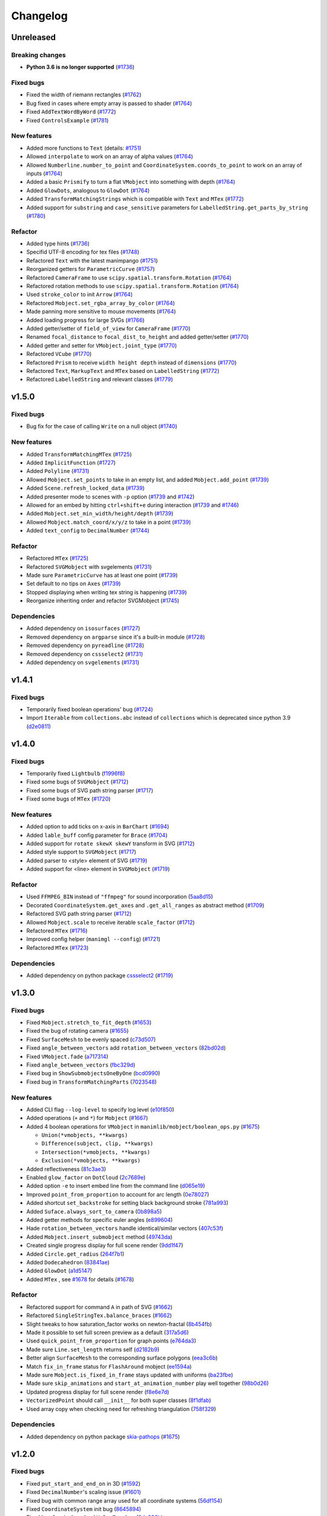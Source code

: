 Changelog
=========

Unreleased
----------

Breaking changes
^^^^^^^^^^^^^^^^
- **Python 3.6 is no longer supported** (`#1736 <https://github.com/3b1b/manim/pull/1736>`__)

Fixed bugs
^^^^^^^^^^
- Fixed the width of riemann rectangles (`#1762 <https://github.com/3b1b/manim/pull/1762>`__)
- Bug fixed in cases where empty array is passed to shader (`#1764 <https://github.com/3b1b/manim/pull/1764/commits/fa38b56fd87f713657c7f778f39dca7faf15baa8>`__)
- Fixed ``AddTextWordByWord`` (`#1772 <https://github.com/3b1b/manim/pull/1772>`__)
- Fixed ``ControlsExample`` (`#1781 <https://github.com/3b1b/manim/pull/1781>`__)


New features
^^^^^^^^^^^^
- Added more functions to ``Text`` (details: `#1751 <https://github.com/3b1b/manim/pull/1751>`__)
- Allowed ``interpolate`` to work on an array of alpha values (`#1764 <https://github.com/3b1b/manim/pull/1764/commits/bf2d9edfe67c7e63ac0107d1d713df7ae7c3fb8f>`__)
- Allowed ``Numberline.number_to_point`` and ``CoordinateSystem.coords_to_point`` to work on an array of inputs (`#1764 <https://github.com/3b1b/manim/pull/1764/commits/c3e13fff0587d3bb007e71923af7eaf9e4926560>`__)
- Added a basic ``Prismify`` to turn a flat ``VMobject`` into something with depth (`#1764 <https://github.com/3b1b/manim/pull/1764/commits/f249da95fb65ed5495cd1db1f12ece7e90061af6>`__)
- Added ``GlowDots``, analogous to ``GlowDot`` (`#1764 <https://github.com/3b1b/manim/pull/1764/commits/e19f35585d817e74b40bc30b1ab7cee84b24da05>`__)
- Added ``TransformMatchingStrings`` which is compatible with ``Text`` and ``MTex`` (`#1772 <https://github.com/3b1b/manim/pull/1772>`__)
- Added support for ``substring`` and ``case_sensitive`` parameters for ``LabelledString.get_parts_by_string`` (`#1780 <https://github.com/3b1b/manim/pull/1780>`__) 


Refactor
^^^^^^^^
- Added type hints (`#1736 <https://github.com/3b1b/manim/pull/1736>`__)
- Specifid UTF-8 encoding for tex files (`#1748 <https://github.com/3b1b/manim/pull/1748>`__)
- Refactored ``Text`` with the latest manimpango (`#1751 <https://github.com/3b1b/manim/pull/1751>`__)
- Reorganized getters for ``ParametricCurve`` (`#1757 <https://github.com/3b1b/manim/pull/1757>`__)
- Refactored ``CameraFrame`` to use ``scipy.spatial.transform.Rotation`` (`#1764 <https://github.com/3b1b/manim/pull/1764/commits/625460467fdc01fc1b6621cbb3d2612195daedb9>`__)
- Refactored rotation methods to use ``scipy.spatial.transform.Rotation`` (`#1764 <https://github.com/3b1b/manim/pull/1764/commits/7bf3615bb15cc6d15506d48ac800a23313054c8e>`__)
- Used ``stroke_color`` to init ``Arrow`` (`#1764 <https://github.com/3b1b/manim/pull/1764/commits/c0b7b55e49f06b75ae133b5a810bebc28c212cd6>`__)
- Refactored ``Mobject.set_rgba_array_by_color`` (`#1764 <https://github.com/3b1b/manim/pull/1764/commits/8b1f0a8749d91eeda4b674ed156cbc7f8e1e48a8>`__)
- Made panning more sensitive to mouse movements (`#1764 <https://github.com/3b1b/manim/pull/1764/commits/9d0cc810c5fcb4252990e706c6bf880d571cb1a2>`__)
- Added loading progress for large SVGs (`#1766 <https://github.com/3b1b/manim/pull/1766>`__)
- Added getter/setter of ``field_of_view`` for ``CameraFrame`` (`#1770 <https://github.com/3b1b/manim/pull/1770/commits/0610f331a4f7a126a3aae34f8a2a86eabcb692f4>`__)
- Renamed ``focal_distance`` to ``focal_dist_to_height`` and added getter/setter (`#1770 <https://github.com/3b1b/manim/pull/1770/commits/0610f331a4f7a126a3aae34f8a2a86eabcb692f4>`__)
- Added getter and setter for ``VMobject.joint_type`` (`#1770 <https://github.com/3b1b/manim/pull/1770/commits/2a7a7ac5189a14170f883533137e8a2ae09aac41>`__)
- Refactored ``VCube`` (`#1770 <https://github.com/3b1b/manim/pull/1770/commits/0f8d7ed59751d42d5011813ba5694ecb506082f7>`__)
- Refactored ``Prism`` to receive ``width height depth`` instead of ``dimensions`` (`#1770 <https://github.com/3b1b/manim/pull/1770/commits/0f8d7ed59751d42d5011813ba5694ecb506082f7>`__)
- Refactored ``Text``, ``MarkupText`` and ``MTex`` based on ``LabelledString`` (`#1772 <https://github.com/3b1b/manim/pull/1772>`__)
- Refactored ``LabelledString`` and relevant classes (`#1779 <https://github.com/3b1b/manim/pull/1779>`__)


v1.5.0
------

Fixed bugs
^^^^^^^^^^
- Bug fix for the case of calling ``Write`` on a null object (`#1740 <https://github.com/3b1b/manim/pull/1740>`__)


New features
^^^^^^^^^^^^
- Added ``TransformMatchingMTex`` (`#1725 <https://github.com/3b1b/manim/pull/1725>`__)
- Added ``ImplicitFunction`` (`#1727 <https://github.com/3b1b/manim/pull/1727>`__)
- Added ``Polyline`` (`#1731 <https://github.com/3b1b/manim/pull/1731>`__)
- Allowed ``Mobject.set_points`` to take in an empty list, and added ``Mobject.add_point`` (`#1739 <https://github.com/3b1b/manim/pull/1739/commits/a64259158538eae6043566aaf3d3329ff4ac394b>`__)
- Added ``Scene.refresh_locked_data`` (`#1739 <https://github.com/3b1b/manim/pull/1739/commits/33d2894c167c577a15fdadbaf26488ff1f5bff87>`__)
- Added presenter mode to scenes with ``-p`` option (`#1739 <https://github.com/3b1b/manim/pull/1739/commits/9a9cc8bdacb7541b7cd4a52ad705abc21f3e27fe>`__ and `#1742 <https://github.com/3b1b/manim/pull/1742>`__)
- Allowed for an embed by hitting ``ctrl+shift+e`` during interaction (`#1739 <https://github.com/3b1b/manim/pull/1739/commits/9df12fcb7d8360e51cd7021d6877ca1a5c31835e>`__ and `#1746 <https://github.com/3b1b/manim/pull/1746>`__)
- Added ``Mobject.set_min_width/height/depth`` (`#1739 <https://github.com/3b1b/manim/pull/1739/commits/2798d15591a0375ae6bb9135473e6f5328267323>`__)
- Allowed ``Mobject.match_coord/x/y/z`` to take in a point (`#1739 <https://github.com/3b1b/manim/pull/1739/commits/29a4d3e82ba94c007c996b2d1d0f923941452698>`__)
- Added ``text_config`` to ``DecimalNumber`` (`#1744 <https://github.com/3b1b/manim/pull/1744>`__)


Refactor
^^^^^^^^
- Refactored ``MTex`` (`#1725 <https://github.com/3b1b/manim/pull/1725>`__)
- Refactored ``SVGMobject`` with svgelements (`#1731 <https://github.com/3b1b/manim/pull/1731>`__)
- Made sure ``ParametricCurve`` has at least one point (`#1739 <https://github.com/3b1b/manim/pull/1739/commits/2488b9e866fb1ecb842a27dd9f4956ec167e3dee>`__)
- Set default to no tips on ``Axes`` (`#1739 <https://github.com/3b1b/manim/pull/1739/commits/6c6d387a210756c38feca7d34838aa9ac99bb58a>`__)
- Stopped displaying when writing tex string is happening (`#1739 <https://github.com/3b1b/manim/pull/1739/commits/58e06e8f6b7c5059ff315d51fd0018fec5cfbb05>`__)
- Reorganize inheriting order and refactor SVGMobject (`#1745 <https://github.com/3b1b/manim/pull/1745>`__)


Dependencies
^^^^^^^^^^^^
- Added dependency on ``isosurfaces`` (`#1727 <https://github.com/3b1b/manim/pull/1727>`__)
- Removed dependency on ``argparse`` since it's a built-in module (`#1728 <https://github.com/3b1b/manim/pull/1728>`__)
- Removed dependency on ``pyreadline`` (`#1728 <https://github.com/3b1b/manim/pull/1728>`__)
- Removed dependency on ``cssselect2`` (`#1731 <https://github.com/3b1b/manim/pull/1731>`__)
- Added dependency on ``svgelements`` (`#1731 <https://github.com/3b1b/manim/pull/1731>`__)


v1.4.1
------

Fixed bugs 
^^^^^^^^^^
- Temporarily fixed boolean operations' bug  (`#1724 <https://github.com/3b1b/manim/pull/1724>`__)
- Import ``Iterable`` from ``collections.abc`` instead of ``collections`` which is deprecated since python 3.9 (`d2e0811 <https://github.com/3b1b/manim/commit/d2e0811285f7908e71a65e664fec88b1af1c6144>`__)

v1.4.0
------

Fixed bugs
^^^^^^^^^^
- Temporarily fixed ``Lightbulb`` (`f1996f8 <https://github.com/3b1b/manim/pull/1697/commits/f1996f8479f9e33d626b3b66e9eb6995ce231d86>`__)
- Fixed some bugs of ``SVGMobject`` (`#1712 <https://github.com/3b1b/manim/pull/1712>`__)
- Fixed some bugs of SVG path string parser (`#1717 <https://github.com/3b1b/manim/pull/1717>`__)
- Fixed some bugs of ``MTex`` (`#1720 <https://github.com/3b1b/manim/pull/1720>`__)

New features
^^^^^^^^^^^^
- Added option to add ticks on x-axis in ``BarChart`` (`#1694 <https://github.com/3b1b/manim/pull/1694>`__)
- Added ``lable_buff`` config parameter for ``Brace`` (`#1704 <https://github.com/3b1b/manim/pull/1704>`__)
- Added support for ``rotate skewX skewY`` transform in SVG  (`#1712 <https://github.com/3b1b/manim/pull/1712>`__)
- Added style support to ``SVGMobject`` (`#1717 <https://github.com/3b1b/manim/pull/1717>`__)
- Added parser to <style> element of SVG  (`#1719 <https://github.com/3b1b/manim/pull/1719>`__)
- Added support for <line> element in ``SVGMobject`` (`#1719 <https://github.com/3b1b/manim/pull/1719>`__)

Refactor 
^^^^^^^^
- Used ``FFMPEG_BIN`` instead of ``"ffmpeg"`` for sound incorporation (`5aa8d15 <https://github.com/3b1b/manim/pull/1697/commits/5aa8d15d85797f68a8f169ca69fd90d441a3abbe>`__)
- Decorated ``CoordinateSystem.get_axes`` and ``.get_all_ranges`` as abstract method  (`#1709 <https://github.com/3b1b/manim/pull/1709>`__)
- Refactored SVG path string parser (`#1712 <https://github.com/3b1b/manim/pull/1712>`__)
- Allowed ``Mobject.scale`` to receive iterable ``scale_factor`` (`#1712 <https://github.com/3b1b/manim/pull/1712>`__)
- Refactored ``MTex`` (`#1716 <https://github.com/3b1b/manim/pull/1716>`__)
- Improved config helper (``manimgl --config``) (`#1721 <https://github.com/3b1b/manim/pull/1721>`__)
- Refactored ``MTex`` (`#1723 <https://github.com/3b1b/manim/pull/1723>`__)

Dependencies
^^^^^^^^^^^^
- Added dependency on python package `cssselect2 <https://github.com/Kozea/cssselect2>`__ (`#1719 <https://github.com/3b1b/manim/pull/1719>`__)


v1.3.0
------

Fixed bugs 
^^^^^^^^^^

- Fixed ``Mobject.stretch_to_fit_depth`` (`#1653 <https://github.com/3b1b/manim/pull/1653>`__)
- Fixed the bug of rotating camera (`#1655 <https://github.com/3b1b/manim/pull/1655>`__)
- Fixed ``SurfaceMesh`` to be evenly spaced (`c73d507 <https://github.com/3b1b/manim/pull/1688/commits/c73d507c76af5c8602d4118bc7538ba04c03ebae>`__)
- Fixed ``angle_between_vectors`` add ``rotation_between_vectors`` (`82bd02d <https://github.com/3b1b/manim/pull/1688/commits/82bd02d21fbd89b71baa21e077e143f440df9014>`__)
- Fixed ``VMobject.fade`` (`a717314 <https://github.com/3b1b/manim/pull/1688/commits/a7173142bf93fd309def0cc10f3c56f5e6972332>`__)
- Fixed ``angle_between_vectors`` (`fbc329d <https://github.com/3b1b/manim/pull/1688/commits/fbc329d7ce3b11821d47adf6052d932f7eff724a>`__)
- Fixed bug in ``ShowSubmobjectsOneByOne`` (`bcd0990 <https://github.com/3b1b/manim/pull/1688/commits/bcd09906bea5eaaa5352e7bee8f3153f434cf606>`__)
- Fixed bug in ``TransformMatchingParts`` (`7023548 <https://github.com/3b1b/manim/pull/1691/commits/7023548ec62c4adb2f371aab6a8c7f62deb7c33c>`__)

New features
^^^^^^^^^^^^

- Added CLI flag ``--log-level`` to specify log level (`e10f850 <https://github.com/3b1b/manim/commit/e10f850d0d9f971931cc85d44befe67dc842af6d>`__)
- Added operations (``+`` and ``*``) for ``Mobject`` (`#1667 <https://github.com/3b1b/manim/pull/1667>`__)
- Added 4 boolean operations for ``VMobject`` in ``manimlib/mobject/boolean_ops.py`` (`#1675 <https://github.com/3b1b/manim/pull/1675>`__)

  - ``Union(*vmobjects, **kwargs)``  
  - ``Difference(subject, clip, **kwargs)`` 
  - ``Intersection(*vmobjects, **kwargs)`` 
  - ``Exclusion(*vmobjects, **kwargs)`` 
- Added reflectiveness (`81c3ae3 <https://github.com/3b1b/manim/pull/1688/commits/81c3ae30372e288dc772633dbd17def6e603753e>`__)
- Enabled ``glow_factor`` on ``DotCloud`` (`2c7689e <https://github.com/3b1b/manim/pull/1688/commits/2c7689ed9e81229ce87c648f97f26267956c0bc9>`__)
- Added option ``-e`` to insert embed line from the command line (`d065e19 <https://github.com/3b1b/manim/pull/1688/commits/d065e1973d1d6ebd2bece81ce4bdf0c2fff7c772>`__)
- Improved ``point_from_proportion`` to account for arc length (`0e78027 <https://github.com/3b1b/manim/pull/1688/commits/0e78027186a976f7e5fa8d586f586bf6e6baab8d>`__)
- Added shortcut ``set_backstroke`` for setting black background stroke (`781a993 <https://github.com/3b1b/manim/pull/1688/commits/781a9934fda6ba11f22ba32e8ccddcb3ba78592e>`__)
- Added ``Suface.always_sort_to_camera`` (`0b898a5 <https://github.com/3b1b/manim/pull/1688/commits/0b898a5594203668ed9cad38b490ab49ba233bd4>`__)
- Added getter methods for specific euler angles (`e899604 <https://github.com/3b1b/manim/pull/1688/commits/e899604a2d05f78202fcb3b9824ec34647237eae>`__)
- Hade ``rotation_between_vectors`` handle identical/similar vectors (`407c53f <https://github.com/3b1b/manim/pull/1688/commits/407c53f97c061bfd8a53beacd88af4c786f9e9ee>`__)
- Added ``Mobject.insert_submobject`` method (`49743da <https://github.com/3b1b/manim/pull/1688/commits/49743daf3244bfa11a427040bdde8e2bb79589e8>`__)
- Created single progress display for full scene render (`9dd1f47 <https://github.com/3b1b/manim/pull/1688/commits/9dd1f47dabca1580d6102e34e44574b0cba556e7>`__)
- Added ``Circle.get_radius`` (`264f7b1 <https://github.com/3b1b/manim/pull/1691/commits/264f7b11726e9e736f0fe472f66e38539f74e848>`__)
- Added ``Dodecahedron`` (`83841ae <https://github.com/3b1b/manim/pull/1691/commits/83841ae41568a9c9dff44cd163106c19a74ac281>`__)
- Added ``GlowDot`` (`a1d5147 <https://github.com/3b1b/manim/pull/1691/commits/a1d51474ea1ce3b7aa3efbe4c5e221be70ee2f5b>`__)
- Added ``MTex`` , see `#1678 <https://github.com/3b1b/manim/pull/1678>`__ for details (`#1678 <https://github.com/3b1b/manim/pull/1678>`__)

Refactor
^^^^^^^^

- Refactored support for command ``A`` in path of SVG  (`#1662 <https://github.com/3b1b/manim/pull/1662>`__)
- Refactored ``SingleStringTex.balance_braces`` (`#1662 <https://github.com/3b1b/manim/pull/1662>`__)
- Slight tweaks to how saturation_factor works on newton-fractal (`8b454fb <https://github.com/3b1b/manim/pull/1688/commits/8b454fbe9335a7011e947093230b07a74ba9c653>`__)
- Made it possible to set full screen preview as a default (`317a5d6 <https://github.com/3b1b/manim/pull/1688/commits/317a5d6226475b6b54a78db7116c373ef84ea923>`__)
- Used ``quick_point_from_proportion`` for graph points (`e764da3 <https://github.com/3b1b/manim/pull/1688/commits/e764da3c3adc5ae2a4ce877b340d2b6abcddc2fc>`__)
- Made sure ``Line.set_length`` returns self (`d2182b9 <https://github.com/3b1b/manim/pull/1688/commits/d2182b9112300558b6c074cefd685f97c10b3898>`__)
- Better align ``SurfaceMesh`` to the corresponding surface polygons (`eea3c6b <https://github.com/3b1b/manim/pull/1688/commits/eea3c6b29438f9e9325329c4355e76b9f635e97a>`__)
- Match ``fix_in_frame`` status for ``FlashAround`` mobject (`ee1594a <https://github.com/3b1b/manim/pull/1688/commits/ee1594a3cb7a79b8fc361e4c4397a88c7d20c7e3>`__)
- Made sure ``Mobject.is_fixed_in_frame`` stays updated with uniforms (`ba23fbe <https://github.com/3b1b/manim/pull/1688/commits/ba23fbe71e4a038201cd7df1d200514ed1c13bc2>`__)
- Made sure ``skip_animations`` and ``start_at_animation_number`` play well together (`98b0d26 <https://github.com/3b1b/manim/pull/1691/commits/98b0d266d2475926a606331923cca3dc1dea97ad>`__)
- Updated progress display for full scene render (`f8e6e7d <https://github.com/3b1b/manim/pull/1691/commits/f8e6e7df3ceb6f3d845ced4b690a85b35e0b8d00>`__)
- ``VectorizedPoint`` should call ``__init__`` for both super classes (`8f1dfab <https://github.com/3b1b/manim/pull/1691/commits/8f1dfabff04a8456f5c4df75b0f97d50b2755003>`__)
- Used array copy when checking need for refreshing triangulation (`758f329 <https://github.com/3b1b/manim/pull/1691/commits/758f329a06a0c198b27a48c577575d94554305bf>`__)


Dependencies
^^^^^^^^^^^^

- Added dependency on python package `skia-pathops <https://github.com/fonttools/skia-pathops>`__ (`#1675 <https://github.com/3b1b/manim/pull/1675>`__)

v1.2.0
------

Fixed bugs
^^^^^^^^^^

- Fixed ``put_start_and_end_on`` in 3D (`#1592 <https://github.com/3b1b/manim/pull/1592>`__)
- Fixed ``DecimalNumber``'s scaling issue (`#1601 <https://github.com/3b1b/manim/pull/1601>`__)
- Fixed bug with common range array used for all coordinate systems (`56df154 <https://github.com/3b1b/manim/commit/56df15453f3e3837ed731581e52a1d76d5692077>`__)
- Fixed ``CoordinateSystem`` init bug (`8645894 <https://github.com/3b1b/manim/commit/86458942550c639a241267d04d57d0e909fcf252>`__)
- Fixed bug for single-valued ``ValueTracker`` (`0dc096b <https://github.com/3b1b/manim/commit/0dc096bf576ea900b351e6f4a80c13a77676f89b>`__)
- Fixed bug with SVG rectangles (`54ad355 <https://github.com/3b1b/manim/commit/54ad3550ef0c0e2fda46b26700a43fa8cde0973f>`__)
- Fixed ``DotCloud.set_radii`` (`d45ea28 <https://github.com/3b1b/manim/commit/d45ea28dc1d92ab9c639a047c00c151382eb0131>`__)
- Temporarily fixed bug for ``PMobject`` array resizing (`b543cc0 <https://github.com/3b1b/manim/commit/b543cc0e32d45399ee81638b6d4fb631437664cd>`__)
- Fixed ``match_style`` (`5f878a2 <https://github.com/3b1b/manim/commit/5f878a2c1aa531b7682bd048468c72d2835c7fe5>`__)
- Fixed negative ``path_arc`` case (`719c81d <https://github.com/3b1b/manim/commit/719c81d72b00dcf49f148d7c146774b22e0fe348>`__)
- Fixed bug with ``CoordinateSystem.get_lines_parallel_to_axis`` (`c726eb7 <https://github.com/3b1b/manim/commit/c726eb7a180b669ee81a18555112de26a8aff6d6>`__)
- Fixed ``ComplexPlane`` -i display bug (`7732d2f <https://github.com/3b1b/manim/commit/7732d2f0ee10449c5731499396d4911c03e89648>`__)

New features 
^^^^^^^^^^^^

- Supported the elliptical arc command ``A`` for ``SVGMobject`` (`#1598 <https://github.com/3b1b/manim/pull/1598>`__)
- Added ``FlashyFadeIn`` (`#1607 <https://github.com/3b1b/manim/pull/1607>`__)
- Save triangulation  (`#1607 <https://github.com/3b1b/manim/pull/1607>`__)
- Added new ``Code`` mobject (`#1625 <https://github.com/3b1b/manim/pull/1625>`__)
- Add warnings and use rich to display log (`#1637 <https://github.com/3b1b/manim/pull/1637>`__)
- Added ``VCube`` (`bd356da <https://github.com/3b1b/manim/commit/bd356daa99bfe3134fcb192a5f72e0d76d853801>`__)
- Supported ``ValueTracker`` to track vectors (`6d72893 <https://github.com/3b1b/manim/commit/6d7289338234acc6658b9377c0f0084aa1fa7119>`__)
- Added ``set_max_width``, ``set_max_height``, ``set_max_depth`` to ``Mobject`` (`3bb8f3f <https://github.com/3b1b/manim/commit/3bb8f3f0422a5dfba0da6ef122dc0c01f31aff03>`__)
- Added ``TracgTail`` (`a35dd5a <https://github.com/3b1b/manim/commit/a35dd5a3cbdeffa3891d5aa5f80287c18dba2f7f>`__)
- Added ``Scene.point_to_mobject`` (`acba13f <https://github.com/3b1b/manim/commit/acba13f4991b78d54c0bf93cce7ca3b351c25476>`__)
- Added poly_fractal shader (`f84b8a6 <https://github.com/3b1b/manim/commit/f84b8a66fe9e8b3872e5c716c5c240c14bb555ee>`__)
- Added kwargs to ``TipableVMobject.set_length`` (`b24ba19 <https://github.com/3b1b/manim/commit/b24ba19dec48ba4e38acbde8eec6d3a308b6ab83>`__)
- Added ``Mobject.replicate`` (`17c2772 <https://github.com/3b1b/manim/commit/17c2772b84abf6392a4170030e36e981de4737d0>`__)
- Added mandelbrot_fractal shader (`33fa76d <https://github.com/3b1b/manim/commit/33fa76dfac36e70bb5fad69dc6a336800c6dacce>`__)
- Saved state before each embed (`f22a341 <https://github.com/3b1b/manim/commit/f22a341e8411eae9331d4dd976b5e15bc6db08d9>`__)
- Allowed releasing of Textures (`e10a752 <https://github.com/3b1b/manim/commit/e10a752c0001e8981038faa03be4de2603d3565f>`__)
- Consolidated and renamed newton_fractal shader (`14fbed7 <https://github.com/3b1b/manim/commit/14fbed76da4b493191136caebb8a955e2d41265b>`__)
- Hade ``ImageMoject`` remember the filepath to the Image (`6cdbe0d <https://github.com/3b1b/manim/commit/6cdbe0d67a11ab14a6d84840a114ae6d3af10168>`__)

Refactor
^^^^^^^^

- Changed back to simpler ``Mobject.scale`` implementation (`#1601 <https://github.com/3b1b/manim/pull/1601>`__)
- Simplified ``Square`` (`b667db2 <https://github.com/3b1b/manim/commit/b667db2d311a11cbbca2a6ff511d2c3cf1675486>`__)
- Removed unused parameter ``triangulation_locked`` (`40290ad <https://github.com/3b1b/manim/commit/40290ada8343f10901fa9151cbdf84689667786d>`__)
- Reimplemented ``Arrow`` (`8647a64 <https://github.com/3b1b/manim/commit/8647a6429dd0c52cba14e971b8c09194a93cfd87>`__)
- Used ``make_approximately_smooth`` for ``set_points_smoothly`` by default (`d8378d8 <https://github.com/3b1b/manim/commit/d8378d8157040cd797cc47ef9576beffd8607863>`__)
- Refactored to call ``_handle_scale_side_effects`` after scaling takes place (`7b4199c <https://github.com/3b1b/manim/commit/7b4199c674e291f1b84678828b63b6bd4fcc6b17>`__)
- Refactored to only call ``throw_error_if_no_points`` once for ``get_start_and_end`` (`7356a36 <https://github.com/3b1b/manim/commit/7356a36fa70a8279b43ae74e247cbd43b2bfd411>`__)
- Made sure framerate is 30 for previewed scenes (`0787c4f <https://github.com/3b1b/manim/commit/0787c4f36270a6560b50ce3e07b30b0ec5f2ba3e>`__)
- Pushed ``pixel_coords_to_space_coords`` to ``Window`` (`c635f19 <https://github.com/3b1b/manim/commit/c635f19f2a33e916509e53ded46f55e2afa8f5f2>`__)
- Refactored to pass tuples and not arrays to uniforms (`d5a88d0 <https://github.com/3b1b/manim/commit/d5a88d0fa457cfcf4cb9db417a098c37c95c7051>`__)
- Refactored to copy uniform arrays in ``Mobject.copy`` (`9483f26 <https://github.com/3b1b/manim/commit/9483f26a3b056de0e34f27acabd1a946f1adbdf9>`__)
- Added ``bounding_box`` as exceptional key to point_cloud mobject (`ed1fc4d <https://github.com/3b1b/manim/commit/ed1fc4d5f94467d602a568466281ca2d0368b506>`__)
- Made sure stroke width is always a float (`329d2c6 <https://github.com/3b1b/manim/commit/329d2c6eaec3d88bfb754b555575a3ea7c97a7e0>`__)


v1.1.0
-------

Fixed bugs
^^^^^^^^^^

- Fixed the bug of :func:`~manimlib.utils.iterables.resize_with_interpolation` in the case of ``length=0``
- Fixed the bug of ``__init__`` in :class:`~manimlib.mobject.geometry.Elbow`
- If chosen monitor is not available, choose one that does exist
- Make sure mobject data gets unlocked after animations
- Fixed a bug for off-center vector fields
- Had ``Mobject.match_points`` return self
- Fixed chaining animation in example scenes
- Fixed the default color of tip
- Fixed a typo in ``ShowPassingFlashWithThinningStrokeWidth``
- Fixed the default size of ``Text``
- Fixed a missing import line in ``mobject.py``
- Fixed the bug in ControlsExample
- Make sure frame is added to the scene when initialization
- Fixed zooming directions
- Rewrote ``earclip_triangulation`` to fix triangulation
- Allowed sound_file_name to be taken in without extensions

New features
^^^^^^^^^^^^

- Added :class:`~manimlib.animation.indication.VShowPassingFlash`
- Added ``COLORMAP_3B1B``
- Added some methods to coordinate system to access all axes ranges
  
  - :meth:`~manimlib.mobject.coordinate_systems.CoordinateSystem.get_origin`
  - :meth:`~manimlib.mobject.coordinate_systems.CoordinateSystem.get_all_ranges`
- Added :meth:`~manimlib.mobject.mobject.Mobject.set_color_by_rgba_func`
- Updated :class:`~manimlib.mobject.vector_field.VectorField` and :class:`~manimlib.mobject.vector_field.StreamLines`
- Allow ``3b1b_colormap`` as an option for :func:`~manimlib.utils.color.get_colormap_list`
- Return ``stroke_width`` as 1d array
- Added :meth:`~manimlib.mobject.svg.text_mobject.Text.get_parts_by_text`
- Use Text not TexText for Brace
- Update to Cross to make it default to variable stroke width
- Added :class:`~manimlib.animation.indication.FlashAround` and :class:`~manimlib.animation.indication.FlashUnder`
- Allowed configuration in ``Brace.get_text``
- Added :meth:`~manimlib.camera.camera.CameraFrame.reorient` for quicker changes to frame angle
- Added ``units`` to :meth:`~manimlib.camera.camera.CameraFrame.set_euler_angles`
- Allowed any ``VMobject`` to be passed into ``TransformMatchingTex``
- Removed double brace convention in ``Tex`` and ``TexText``
- Added support for debugger launch
- Added CLI flag ``--config_file`` to load configuration file manually
- Added ``tip_style`` to ``tip_config``
- Added ``MarkupText``
- Take in ``u_range`` and ``v_range`` as arguments to ``ParametricSurface``
- Added ``TrueDot``